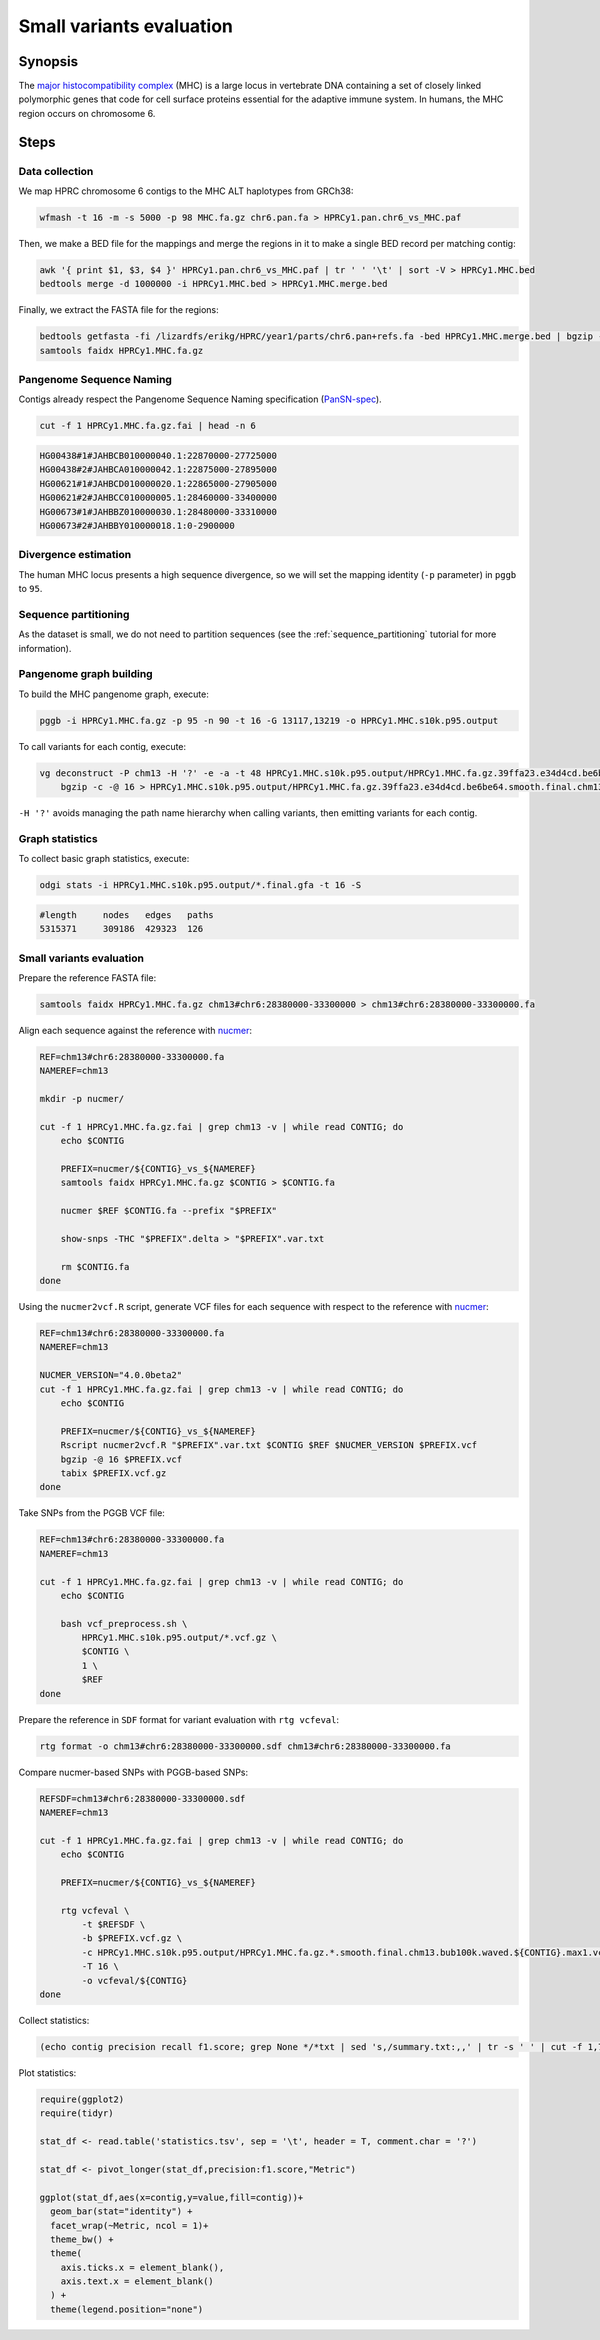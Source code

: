 .. _small-variants-evaluation:

####################
Small variants evaluation
####################

========
Synopsis
========

The `major histocompatibility complex <https://en.wikipedia.org/wiki/Major_histocompatibility_complex>`_ (MHC) is a large
locus in vertebrate DNA containing a set of closely linked polymorphic genes that code for cell surface proteins essential
for the adaptive immune system. In humans, the MHC region occurs on chromosome 6.

=====
Steps
=====

-------------------------
Data collection
-------------------------

We map HPRC chromosome 6 contigs to the MHC ALT haplotypes from GRCh38:

.. code-block:: bash

    wfmash -t 16 -m -s 5000 -p 98 MHC.fa.gz chr6.pan.fa > HPRCy1.pan.chr6_vs_MHC.paf

Then, we make a BED file for the mappings and merge the regions in it to make a single BED record per matching contig:

.. code-block:: bash

    awk '{ print $1, $3, $4 }' HPRCy1.pan.chr6_vs_MHC.paf | tr ' ' '\t' | sort -V > HPRCy1.MHC.bed
    bedtools merge -d 1000000 -i HPRCy1.MHC.bed > HPRCy1.MHC.merge.bed

Finally, we extract the FASTA file for the regions:

.. code-block:: bash

    bedtools getfasta -fi /lizardfs/erikg/HPRC/year1/parts/chr6.pan+refs.fa -bed HPRCy1.MHC.merge.bed | bgzip -c -@ 16 > HPRCy1.MHC.fa.gz
    samtools faidx HPRCy1.MHC.fa.gz

-------------------------
Pangenome Sequence Naming
-------------------------

Contigs already respect the Pangenome Sequence Naming specification (`PanSN-spec <https://github.com/pangenome/PanSN-spec>`_).

.. code-block:: bash

    cut -f 1 HPRCy1.MHC.fa.gz.fai | head -n 6

.. code-block:: none

    HG00438#1#JAHBCB010000040.1:22870000-27725000
    HG00438#2#JAHBCA010000042.1:22875000-27895000
    HG00621#1#JAHBCD010000020.1:22865000-27905000
    HG00621#2#JAHBCC010000005.1:28460000-33400000
    HG00673#1#JAHBBZ010000030.1:28480000-33310000
    HG00673#2#JAHBBY010000018.1:0-2900000

-------------------------
Divergence estimation
-------------------------

The human MHC locus presents a high sequence divergence, so we will set the mapping identity (``-p`` parameter) in ``pggb`` to ``95``.

-------------------------
Sequence partitioning
-------------------------

As the dataset is small, we do not need to partition sequences (see the :ref:`sequence_partitioning` tutorial for more information).

-------------------------
Pangenome graph building
-------------------------

To build the MHC pangenome graph, execute:

.. code-block:: bash

    pggb -i HPRCy1.MHC.fa.gz -p 95 -n 90 -t 16 -G 13117,13219 -o HPRCy1.MHC.s10k.p95.output

To call variants for each contig, execute:

.. code-block:: bash

    vg deconstruct -P chm13 -H '?' -e -a -t 48 HPRCy1.MHC.s10k.p95.output/HPRCy1.MHC.fa.gz.39ffa23.e34d4cd.be6be64.smooth.final.gfa | \
        bgzip -c -@ 16 > HPRCy1.MHC.s10k.p95.output/HPRCy1.MHC.fa.gz.39ffa23.e34d4cd.be6be64.smooth.final.chm13.vcf.gz

``-H '?'`` avoids managing the path name hierarchy when calling variants, then emitting variants for each contig.

-------------------------
Graph statistics
-------------------------

To collect basic graph statistics, execute:

.. code-block:: bash

    odgi stats -i HPRCy1.MHC.s10k.p95.output/*.final.gfa -t 16 -S

.. code-block:: none

    #length	nodes	edges	paths
    5315371	309186	429323	126

-------------------------
Small variants evaluation
-------------------------

Prepare the reference FASTA file:

.. code-block:: bash

    samtools faidx HPRCy1.MHC.fa.gz chm13#chr6:28380000-33300000 > chm13#chr6:28380000-33300000.fa

Align each sequence against the reference with `nucmer <10.1186/gb-2004-5-2-r12>`_:

.. code-block:: bash

    REF=chm13#chr6:28380000-33300000.fa
    NAMEREF=chm13

    mkdir -p nucmer/

    cut -f 1 HPRCy1.MHC.fa.gz.fai | grep chm13 -v | while read CONTIG; do
        echo $CONTIG

        PREFIX=nucmer/${CONTIG}_vs_${NAMEREF}
        samtools faidx HPRCy1.MHC.fa.gz $CONTIG > $CONTIG.fa

        nucmer $REF $CONTIG.fa --prefix "$PREFIX"

        show-snps -THC "$PREFIX".delta > "$PREFIX".var.txt

        rm $CONTIG.fa
    done

Using the ``nucmer2vcf.R`` script, generate VCF files for each sequence with respect to the reference with `nucmer <10.1186/gb-2004-5-2-r12>`_:

.. code-block:: bash

    REF=chm13#chr6:28380000-33300000.fa
    NAMEREF=chm13

    NUCMER_VERSION="4.0.0beta2"
    cut -f 1 HPRCy1.MHC.fa.gz.fai | grep chm13 -v | while read CONTIG; do
        echo $CONTIG

        PREFIX=nucmer/${CONTIG}_vs_${NAMEREF}
        Rscript nucmer2vcf.R "$PREFIX".var.txt $CONTIG $REF $NUCMER_VERSION $PREFIX.vcf
        bgzip -@ 16 $PREFIX.vcf
        tabix $PREFIX.vcf.gz
    done

Take SNPs from the PGGB VCF file:

.. code-block:: bash

    REF=chm13#chr6:28380000-33300000.fa
    NAMEREF=chm13

    cut -f 1 HPRCy1.MHC.fa.gz.fai | grep chm13 -v | while read CONTIG; do
        echo $CONTIG

        bash vcf_preprocess.sh \
            HPRCy1.MHC.s10k.p95.output/*.vcf.gz \
            $CONTIG \
            1 \
            $REF
    done

Prepare the reference in ``SDF`` format for variant evaluation with ``rtg vcfeval``:

.. code-block:: bash

    rtg format -o chm13#chr6:28380000-33300000.sdf chm13#chr6:28380000-33300000.fa

Compare nucmer-based SNPs with PGGB-based SNPs:

.. code-block:: bash

    REFSDF=chm13#chr6:28380000-33300000.sdf
    NAMEREF=chm13

    cut -f 1 HPRCy1.MHC.fa.gz.fai | grep chm13 -v | while read CONTIG; do
        echo $CONTIG

        PREFIX=nucmer/${CONTIG}_vs_${NAMEREF}

        rtg vcfeval \
            -t $REFSDF \
            -b $PREFIX.vcf.gz \
            -c HPRCy1.MHC.s10k.p95.output/HPRCy1.MHC.fa.gz.*.smooth.final.chm13.bub100k.waved.${CONTIG}.max1.vcf.gz \
            -T 16 \
            -o vcfeval/${CONTIG}
    done

Collect statistics:

.. code-block:: bash

    (echo contig precision recall f1.score; grep None */*txt | sed 's,/summary.txt:,,' | tr -s ' ' | cut -f 1,7,8,9 -d ' ' ) | tr ' ' '\t' > statistics.tsv

Plot statistics:

.. code-block:: R

    require(ggplot2)
    require(tidyr)

    stat_df <- read.table('statistics.tsv', sep = '\t', header = T, comment.char = '?')

    stat_df <- pivot_longer(stat_df,precision:f1.score,"Metric")

    ggplot(stat_df,aes(x=contig,y=value,fill=contig))+
      geom_bar(stat="identity") +
      facet_wrap(~Metric, ncol = 1)+
      theme_bw() +
      theme(
        axis.ticks.x = element_blank(),
        axis.text.x = element_blank()
      ) +
      theme(legend.position="none")


.. image:: /img/MHC.nucmer_vs_pggb.precision_recall_f1score.png

